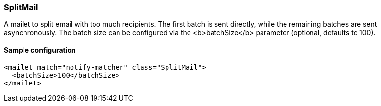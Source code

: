 === SplitMail

A mailet to split email with too much recipients. The first batch is sent directly, while the remaining batches are sent asynchronously.
The batch size can be configured via the <b>batchSize</b> parameter (optional, defaults to 100).

==== Sample configuration

[source,xml]
----
<mailet match="notify-matcher" class="SplitMail">
  <batchSize>100</batchSize>
</mailet>
----



